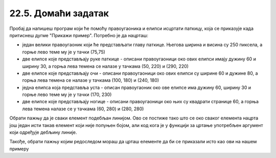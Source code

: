 22.5. Домаћи задатак
====================

.. questionnote::

   Напиши програм који исцртава паткицу, каква се добије када
   притиснеш дугме "Прикажи пример". Очитај координате са тог цртежа
   имајући у виду да су све значајне координате дељиве са 5.

Пробај да напишеш програм који ће помоћу правоугаоника и елипси исцртати паткицу, која се приказује када притиснеш дугме "Прикажи пример". Потребно је да нацрташ:
 
* један велики правоугаоник који ће представљати главу паткице. Његова ширина и висина су 250 пиксела, а горње лево теме му је у тачки (75,75) 
* две елипсе које представљају руке паткице - описани правоугаоници око ових елипси имају дужину 60 и ширину 30, а горња лева темена се налазе у тачкама (50, 220) и (290, 220)
* две елипсе које представљају очи - описани правоугаоници око ових елипси су ширине 60 и дужине 80, а горња лева темена се налазе у тачкама (100, 180) и (240, 180)
* једна елипса која представља уста - описан правоугаоник око ове елипсе има дужину 60, ширину 30 и горње лево теме му је у тачки (170, 230)
* две елипсе које представљају ногице - описани правоугаоници око њих су квадрати странице 60, а горња лева темена налазе се у тачкама (60, 280) и (280, 280)

Обрати пажњу да је сваки елемент подебљан линијом. Ово се постиже тако што се око сваког елемента нацрта још један исти такав елемент који није попуњен бојом, али код кога је у функцији за цртање употребљен аргумент који одређује дебљину линије.

Такође, обрати пажњу којим редоследом мораш да црташ елементе да би се приказали исто као ови на нашем примеру 

.. activecode:: patkica
   :nocodelens:
   :modaloutput: 
   :enablecopy:
   :playtask:
   :includexsrc: _includes/patkica_pomoc.py

   #definišemo naše boje
   plava = (154, 209, 229)
   zuta = (255, 221, 62)
   # bojimo pozadinu u belo
   prozor.fill(pg.Color("white"))
   #crtamo rukice
   #leva
   ???
   #desna
   pg.draw.ellipse(prozor, plava, (290, 220, 60, 30))
   pg.draw.ellipse(prozor, pg.Color("black") , (290, 220, 60, 30), 7)
   # crtamo glavu
   pg.draw.rect(prozor, plava, (75, 75, 250, 250))
   pg.draw.rect(prozor, pg.Color("black"), (75, 75, 250, 250), 7)
   # crtamo oči
   ???
   # crtamo usta
   ???
   #crtamo nogice
   #leva
   pg.draw.ellipse(prozor, zuta, (60, 280, 60, 60))
   pg.draw.ellipse(prozor, pg.Color("black"), (60, 280, 60, 60), 7)
   #desna
   ???

